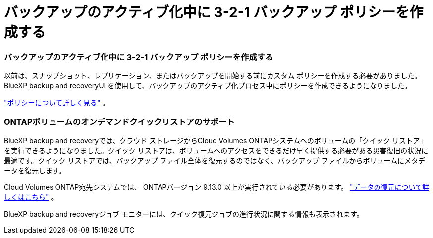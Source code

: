 = バックアップのアクティブ化中に 3-2-1 バックアップ ポリシーを作成する
:allow-uri-read: 




=== バックアップのアクティブ化中に 3-2-1 バックアップ ポリシーを作成する

以前は、スナップショット、レプリケーション、またはバックアップを開始する前にカスタム ポリシーを作成する必要がありました。  BlueXP backup and recoveryUI を使用して、バックアップのアクティブ化プロセス中にポリシーを作成できるようになりました。

https://docs.netapp.com/us-en/bluexp-backup-recovery/task-create-policies-ontap.html["ポリシーについて詳しく見る"] 。



=== ONTAPボリュームのオンデマンドクイックリストアのサポート

BlueXP backup and recoveryでは、クラウド ストレージからCloud Volumes ONTAPシステムへのボリュームの「クイック リストア」を実行できるようになりました。クイック リストアは、ボリュームへのアクセスをできるだけ早く提供する必要がある災害復旧の状況に最適です。クイック リストアでは、バックアップ ファイル全体を復元するのではなく、バックアップ ファイルからボリュームにメタデータを復元します。

Cloud Volumes ONTAP宛先システムでは、 ONTAPバージョン 9.13.0 以上が実行されている必要があります。 https://docs.netapp.com/us-en/bluexp-backup-recovery/task-restore-backups-ontap.html["データの復元について詳しくはこちら"] 。

BlueXP backup and recoveryジョブ モニターには、クイック復元ジョブの進行状況に関する情報も表示されます。
